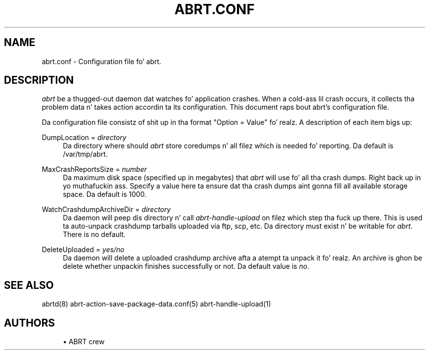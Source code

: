 '\" t
.\"     Title: abrt.conf
.\"    Author: [see tha "AUTHORS" section]
.\" Generator: DocBook XSL Stylesheets v1.78.1 <http://docbook.sf.net/>
.\"      Date: 07/16/2014
.\"    Manual: ABRT Manual
.\"    Source: abrt 2.2.2
.\"  Language: Gangsta
.\"
.TH "ABRT\&.CONF" "5" "07/16/2014" "abrt 2\&.2\&.2" "ABRT Manual"
.\" -----------------------------------------------------------------
.\" * Define some portabilitizzle stuff
.\" -----------------------------------------------------------------
.\" ~~~~~~~~~~~~~~~~~~~~~~~~~~~~~~~~~~~~~~~~~~~~~~~~~~~~~~~~~~~~~~~~~
.\" http://bugs.debian.org/507673
.\" http://lists.gnu.org/archive/html/groff/2009-02/msg00013.html
.\" ~~~~~~~~~~~~~~~~~~~~~~~~~~~~~~~~~~~~~~~~~~~~~~~~~~~~~~~~~~~~~~~~~
.ie \n(.g .ds Aq \(aq
.el       .ds Aq '
.\" -----------------------------------------------------------------
.\" * set default formatting
.\" -----------------------------------------------------------------
.\" disable hyphenation
.nh
.\" disable justification (adjust text ta left margin only)
.ad l
.\" -----------------------------------------------------------------
.\" * MAIN CONTENT STARTS HERE *
.\" -----------------------------------------------------------------
.SH "NAME"
abrt.conf \- Configuration file fo' abrt\&.
.SH "DESCRIPTION"
.sp
\fIabrt\fR be a thugged-out daemon dat watches fo' application crashes\&. When a cold-ass lil crash occurs, it collects tha problem data n' takes action accordin ta its configuration\&. This document raps bout abrt\(cqs configuration file\&.
.sp
Da configuration file consistz of shit up in tha format "Option = Value"\& fo' realz. A description of each item bigs up:
.PP
DumpLocation = \fIdirectory\fR
.RS 4
Da directory where should
\fIabrt\fR
store coredumps n' all filez which is needed fo' reporting\&. Da default is /var/tmp/abrt\&.
.RE
.PP
MaxCrashReportsSize = \fInumber\fR
.RS 4
Da maximum disk space (specified up in megabytes) that
\fIabrt\fR
will use fo' all tha crash dumps\&. Right back up in yo muthafuckin ass. Specify a value here ta ensure dat tha crash dumps aint gonna fill all available storage space\&. Da default is 1000\&.
.RE
.PP
WatchCrashdumpArchiveDir = \fIdirectory\fR
.RS 4
Da daemon will peep dis directory n' call
\fIabrt\-handle\-upload\fR
on filez which step tha fuck up there\&. This is used ta auto\-unpack crashdump tarballs uploaded via ftp, scp, etc\&. Da directory must exist n' be writable for
\fIabrt\fR\&. There is no default\&.
.RE
.PP
DeleteUploaded = \fIyes/no\fR
.RS 4
Da daemon will delete a uploaded crashdump archive afta a atempt ta unpack it\& fo' realz. An archive is ghon be delete whether unpackin finishes successfully or not\&. Da default value is
\fIno\fR\&.
.RE
.SH "SEE ALSO"
.sp
abrtd(8) abrt\-action\-save\-package\-data\&.conf(5) abrt\-handle\-upload(1)
.SH "AUTHORS"
.sp
.RS 4
.ie n \{\
\h'-04'\(bu\h'+03'\c
.\}
.el \{\
.sp -1
.IP \(bu 2.3
.\}
ABRT crew
.RE

